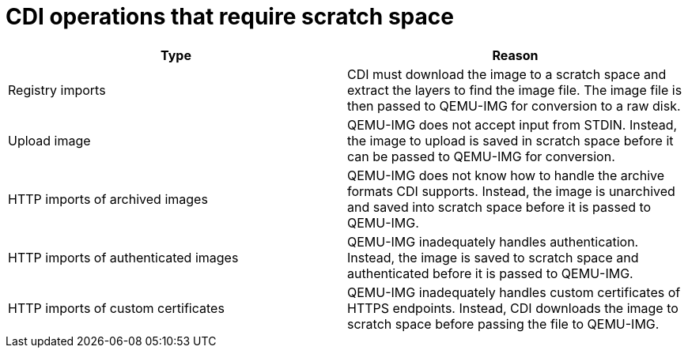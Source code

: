// Module included in the following assemblies:
//
// * virt/virtual_machines/virtual_disks/virt-preparing-cdi-scratch-space.adoc

:_content-type: REFERENCE
[id="virt-operations-requiring-scratch-space_{context}"]
= CDI operations that require scratch space

[options="header"]
|===
| Type | Reason

| Registry imports
| CDI must download the image to a scratch space and extract the layers to find the image file. The image file is then passed to QEMU-IMG for conversion to a raw disk.

| Upload image
| QEMU-IMG does not accept input from STDIN. Instead, the image to upload is saved in scratch space before it can be passed to QEMU-IMG for conversion.

| HTTP imports of archived images
| QEMU-IMG does not know how to handle the archive formats CDI supports. Instead, the image is unarchived and saved into scratch space before it is passed to QEMU-IMG.

| HTTP imports of authenticated images
| QEMU-IMG inadequately handles authentication. Instead, the image is saved to scratch space and authenticated before it is passed to QEMU-IMG.

| HTTP imports of custom certificates
| QEMU-IMG inadequately handles custom certificates of HTTPS endpoints. Instead, CDI downloads the image to scratch space before passing the file to QEMU-IMG.
|===
